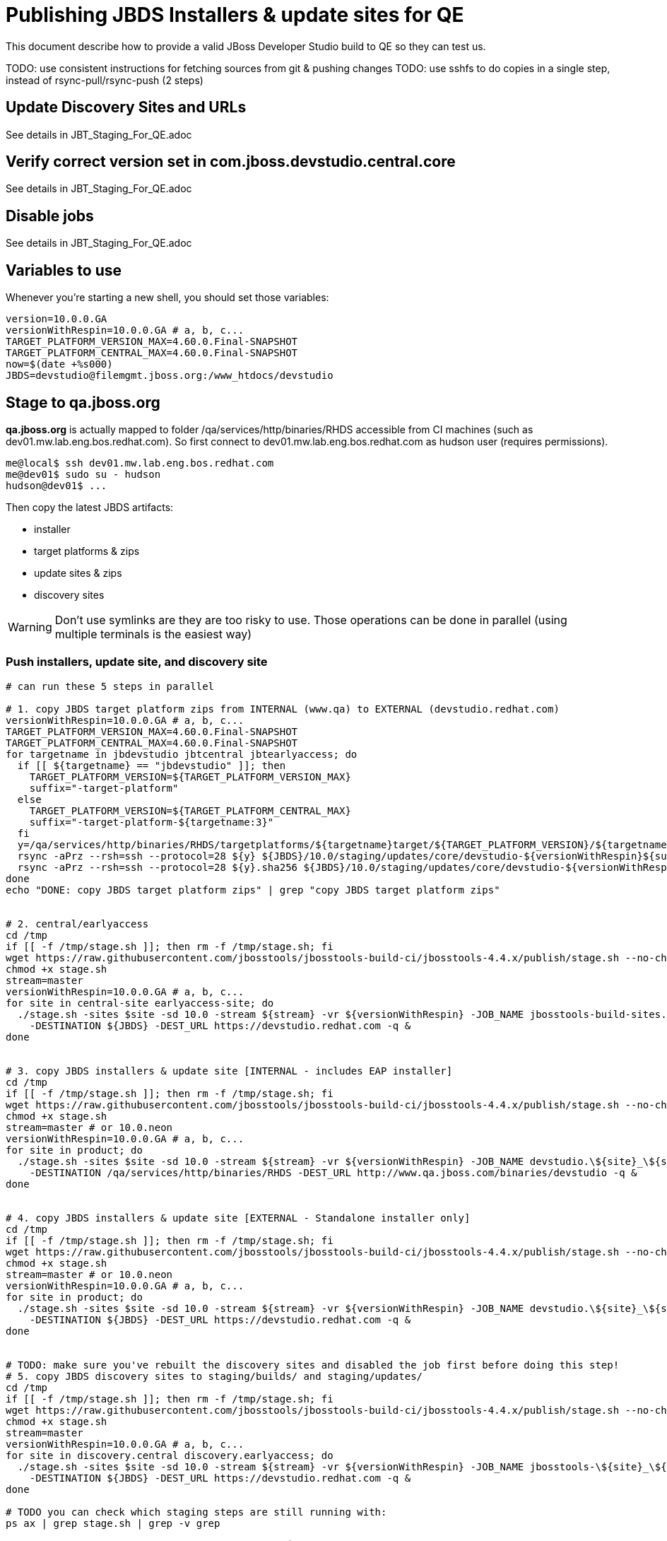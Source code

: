 = Publishing JBDS Installers & update sites for QE

This document describe how to provide a valid JBoss Developer Studio build to QE so they can test us.

TODO: use consistent instructions for fetching sources from git & pushing changes
TODO: use sshfs to do copies in a single step, instead of rsync-pull/rsync-push (2 steps)

== Update Discovery Sites and URLs

See details in JBT_Staging_For_QE.adoc

== Verify correct version set in com.jboss.devstudio.central.core

See details in JBT_Staging_For_QE.adoc

== Disable jobs

See details in JBT_Staging_For_QE.adoc

== Variables to use

Whenever you're starting a new shell, you should set those variables:

[sources,bash]
----
version=10.0.0.GA
versionWithRespin=10.0.0.GA # a, b, c...
TARGET_PLATFORM_VERSION_MAX=4.60.0.Final-SNAPSHOT
TARGET_PLATFORM_CENTRAL_MAX=4.60.0.Final-SNAPSHOT
now=$(date +%s000)
JBDS=devstudio@filemgmt.jboss.org:/www_htdocs/devstudio
----

== Stage to qa.jboss.org

*qa.jboss.org* is actually mapped to folder +/qa/services/http/binaries/RHDS+ accessible from CI machines (such as dev01.mw.lab.eng.bos.redhat.com). So first connect to dev01.mw.lab.eng.bos.redhat.com as +hudson+ user (requires permissions).

[source,bash]
----
me@local$ ssh dev01.mw.lab.eng.bos.redhat.com
me@dev01$ sudo su - hudson
hudson@dev01$ ...
----

Then copy the latest JBDS artifacts:

* installer
* target platforms & zips
* update sites & zips
* discovery sites

WARNING: Don't use symlinks are they are too risky to use. Those operations can be done in parallel (using multiple terminals is the easiest way)

=== Push installers, update site, and discovery site

[source,bash]
----
# can run these 5 steps in parallel

# 1. copy JBDS target platform zips from INTERNAL (www.qa) to EXTERNAL (devstudio.redhat.com)
versionWithRespin=10.0.0.GA # a, b, c...
TARGET_PLATFORM_VERSION_MAX=4.60.0.Final-SNAPSHOT
TARGET_PLATFORM_CENTRAL_MAX=4.60.0.Final-SNAPSHOT
for targetname in jbdevstudio jbtcentral jbtearlyaccess; do
  if [[ ${targetname} == "jbdevstudio" ]]; then
    TARGET_PLATFORM_VERSION=${TARGET_PLATFORM_VERSION_MAX}
    suffix="-target-platform"
  else
    TARGET_PLATFORM_VERSION=${TARGET_PLATFORM_CENTRAL_MAX}
    suffix="-target-platform-${targetname:3}"
  fi
  y=/qa/services/http/binaries/RHDS/targetplatforms/${targetname}target/${TARGET_PLATFORM_VERSION}/${targetname}target-${TARGET_PLATFORM_VERSION}.zip
  rsync -aPrz --rsh=ssh --protocol=28 ${y} ${JBDS}/10.0/staging/updates/core/devstudio-${versionWithRespin}${suffix}.zip
  rsync -aPrz --rsh=ssh --protocol=28 ${y}.sha256 ${JBDS}/10.0/staging/updates/core/devstudio-${versionWithRespin}${suffix}.zip.sha256
done
echo "DONE: copy JBDS target platform zips" | grep "copy JBDS target platform zips"


# 2. central/earlyaccess
cd /tmp
if [[ -f /tmp/stage.sh ]]; then rm -f /tmp/stage.sh; fi
wget https://raw.githubusercontent.com/jbosstools/jbosstools-build-ci/jbosstools-4.4.x/publish/stage.sh --no-check-certificate
chmod +x stage.sh
stream=master
versionWithRespin=10.0.0.GA # a, b, c...
for site in central-site earlyaccess-site; do
  ./stage.sh -sites $site -sd 10.0 -stream ${stream} -vr ${versionWithRespin} -JOB_NAME jbosstools-build-sites.aggregate.\${site}_\${stream} \
    -DESTINATION ${JBDS} -DEST_URL https://devstudio.redhat.com -q &
done


# 3. copy JBDS installers & update site [INTERNAL - includes EAP installer]
cd /tmp
if [[ -f /tmp/stage.sh ]]; then rm -f /tmp/stage.sh; fi
wget https://raw.githubusercontent.com/jbosstools/jbosstools-build-ci/jbosstools-4.4.x/publish/stage.sh --no-check-certificate
chmod +x stage.sh
stream=master # or 10.0.neon
versionWithRespin=10.0.0.GA # a, b, c...
for site in product; do
  ./stage.sh -sites $site -sd 10.0 -stream ${stream} -vr ${versionWithRespin} -JOB_NAME devstudio.\${site}_\${stream} \
    -DESTINATION /qa/services/http/binaries/RHDS -DEST_URL http://www.qa.jboss.com/binaries/devstudio -q &
done


# 4. copy JBDS installers & update site [EXTERNAL - Standalone installer only]
cd /tmp
if [[ -f /tmp/stage.sh ]]; then rm -f /tmp/stage.sh; fi
wget https://raw.githubusercontent.com/jbosstools/jbosstools-build-ci/jbosstools-4.4.x/publish/stage.sh --no-check-certificate
chmod +x stage.sh
stream=master # or 10.0.neon
versionWithRespin=10.0.0.GA # a, b, c...
for site in product; do
  ./stage.sh -sites $site -sd 10.0 -stream ${stream} -vr ${versionWithRespin} -JOB_NAME devstudio.\${site}_\${stream} \
    -DESTINATION ${JBDS} -DEST_URL https://devstudio.redhat.com -q &
done


# TODO: make sure you've rebuilt the discovery sites and disabled the job first before doing this step!
# 5. copy JBDS discovery sites to staging/builds/ and staging/updates/
cd /tmp
if [[ -f /tmp/stage.sh ]]; then rm -f /tmp/stage.sh; fi
wget https://raw.githubusercontent.com/jbosstools/jbosstools-build-ci/jbosstools-4.4.x/publish/stage.sh --no-check-certificate
chmod +x stage.sh
stream=master
versionWithRespin=10.0.0.GA # a, b, c...
for site in discovery.central discovery.earlyaccess; do
  ./stage.sh -sites $site -sd 10.0 -stream ${stream} -vr ${versionWithRespin} -JOB_NAME jbosstools-\${site}_\${stream} \
    -DESTINATION ${JBDS} -DEST_URL https://devstudio.redhat.com -q &
done

# TODO you can check which staging steps are still running with:
ps ax | grep stage.sh | grep -v grep

----

Verify sites are correctly populated (run locally, not on dev01).

Note that Akamai caching might result in the appearance of missing files (apache directories may look incomplete) but if you ping specific files, they should be there.

[source,bash]
----

versionWithRespin=10.0.0.GA # a, b, c...
tmpfile=/tmp/jbosstools-staging__verify.txt
for site in central earlyaccess discovery.central discovery.earlyaccess; do
  if [[ ${site} == "site" ]]; then sitename="core"; else sitename=${site/-site/}; fi
  echo "https://devstudio.redhat.com/10.0/staging/builds/devstudio-${versionWithRespin}-build-${sitename}/ " >> $tmpfile
  echo "https://devstudio.redhat.com/10.0/staging/updates/${sitename}/${versionWithRespin}/ " >> $tmpfile
done
echo "https://devstudio.redhat.com/10.0/staging/builds/devstudio-${versionWithRespin}-build-product/ " >> $tmpfile
echo "http://www.qa.jboss.com/binaries/devstudio/10.0/staging/builds/devstudio-${versionWithRespin}-build-product/ " >> $tmpfile
echo "https://devstudio.redhat.com/10.0/staging/builds/#_____(5_folders_w/_${versionWithRespin}) " >> $tmpfile
echo "https://devstudio.redhat.com/10.0/staging/updates/core/#_____(4_zips,_4_sums,_1_folder_w/_${versionWithRespin}) " >> $tmpfile
echo "https://devstudio.redhat.com/10.0/staging/updates/central/#_____(1_zip,_1_sum,_1_folder_w/_${versionWithRespin}) " >> $tmpfile
echo "https://devstudio.redhat.com/10.0/staging/updates/earlyaccess/${versionWithRespin}/ " >> $tmpfile
echo "https://devstudio.redhat.com/10.0/staging/updates/earlyaccess/devstudio-${versionWithRespin}-updatesite-earlyaccess.zip " >> $tmpfile
echo "https://devstudio.redhat.com/10.0/staging/updates/earlyaccess/devstudio-${versionWithRespin}-updatesite-earlyaccess.zip.sha256 " >> $tmpfile
echo "" >> $tmpfile
cat $tmpfile
google-chrome && google-chrome `cat $tmpfile`
popd >/dev/null
rm -fr $tmpfile

# once the staging build folder exists, start fetching the JBDS installer (we'll need it later to do a smoke test)

cd ~/tmp
wget https://devstudio.redhat.com/10.0/staging/builds/devstudio-${versionWithRespin}-build-product/latest/all/
installerJar=$(cat index.html | grep -v latest | grep installer-standalone.jar\" | sed "s#.\+href=\"\([^\"]\+\)\">.\+#\1#")
echo "Installer jar: ${installerJar}"
rm -f index.html
wget https://devstudio.redhat.com/10.0/staging/builds/devstudio-${versionWithRespin}-build-product/latest/all/${installerJar}

----

You'll use this downloaded installer later, but since it takes a while to download, it's more efficient to start it now.


=== Cleanup OLD builds

Optional step.

First, use sshfs to mount filemgmt file paths.

[source,bash]
----

JBDS=devstudio@filemgmt.jboss.org:/www_htdocs/devstudio
sshfs $JBDS $HOME/JBDS-ssh

----

Then move old builds into an OLD/ folder to they're less visible and ready for deletion later.

[source,bash]
----
version_PREV=10.0.0.Alpha0 # a, b, c...
for d in updates/core updates/central updates/earlyaccess updates/discovery.central updates/discovery.earlyaccess builds; do
  if [[ -d $HOME/JBDS-ssh/10.0/staging/${d}/ ]]; then
    echo "${d}/*${version_PREV}* ..."
    mkdir -p $HOME/JBDS-ssh/10.0/staging/${d}/OLD/
    mv $HOME/JBDS-ssh/10.0/staging/${d}/*${version_PREV}* $HOME/JBDS-ssh/10.0/staging/${d}/OLD/
  fi
done

----

=== Update https://devstudio.jboss.com/10.0/staging/updates/

This should point to the latest staging bits. Just copy what's in discovery.central/composite*.xml into this folder.

[source,bash]
----

cd ~/truu
RSYNC="rsync -aPrz --rsh=ssh --protocol=28"

versionWithRespin_PREV=10.0.0.Alpha2 # a, b, c...
versionWithRespin=10.0.0.GA # a, b, c...
DESTINATION=devstudio@filemgmt.jboss.org:/www_htdocs/devstudio
PROJECT_PATH=jbdevstudio-website/content
DEST_URL="https://devstudio.redhat.com"
updatePath=10.0/staging/updates

pushd ${PROJECT_PATH}/${updatePath}
git fetch origin master
git checkout FETCH_HEAD

for d in discovery.central discovery.earlyaccess; do
  mkdir -p ${d}/${versionWithRespin}/
  pushd ${d}/${versionWithRespin}/
    ${RSYNC} ${DESTINATION}/${updatePath}/${d}/${versionWithRespin}/composite*xml ./
    cat compositeContent.xml | egrep "${versionWithRespin}|targetplatforms|REPO|updates|timestamp"
  popd
done
rsync discovery.central/${versionWithRespin}/composite*.xml ./

# update index.html
if [[ -f index.html ]]; then
  sed -i "s#${versionWithRespin_PREV}#${versionWithRespin}#" index.html
  cat index.html | egrep "${versionWithRespin_PREV}|${versionWithRespin}"
fi

# push changes to server
${RSYNC} discovery.central/${versionWithRespin}/composite*xml ${DESTINATION}/${updatePath}/discovery.central/${versionWithRespin}/
${RSYNC} discovery.earlyaccess/${versionWithRespin}/composite*xml ${DESTINATION}/${updatePath}/discovery.earlyaccess/${versionWithRespin}/
${RSYNC} ./composite*xml *.html ${DESTINATION}/${updatePath}/

# verify changes
echo "Check 4 URLs:"
google-chrome && google-chrome \
${DEST_URL}/${updatePath}/discovery.central/${versionWithRespin}/compositeContent.xml \
${DEST_URL}/${updatePath}/discovery.earlyaccess/${versionWithRespin}/compositeContent.xml \
${DEST_URL}/${updatePath}/compositeContent.xml \
${DEST_URL}/${updatePath}/

rm -fr discovery.central/${versionWithRespin}/composite*.xml discovery.earlyaccess/${versionWithRespin}/composite*.xml

# commit the change and push to master
git commit -m "release ${versionWithRespin} to QE" .
git push origin HEAD:master
popd

----

=== Merge in Integration Stack content

See details in Merge_IS_Discovery.adoc

== Release the latest staging site to ide-config.properties

See details in JBT_Staging_For_QE.adoc


== Smoke test the release

Before notifying team of staged release, must check for obvious problems.

1. Get a recent Eclipse (compatible with the target version of JBT)
2. Install BYOE category from https://devstudio.redhat.com/10.0/staging/updates/
3. Restart when prompted. Open Central Software/Updates tab, enable Early Access select and install all connectors; restart
4. Check log, start an example project, check log again

[source,bash]
----
versionWithRespin=10.0.0.GA # a, b, c...
cd ~/tmp
wget https://devstudio.redhat.com/10.0/staging/builds/devstudio-${versionWithRespin}-build-product/latest/all/
installerJar=$(cat index.html | grep -v latest | grep installer-standalone.jar\" | sed "s#.\+href=\"\([^\"]\+\)\">.\+#\1#")
echo "Installer jar: ${installerJar}"
rm -f index.html

# should have already downloaded this above
if [[ ! -f ${installerJar} ]]; then wget https://devstudio.redhat.com/10.0/staging/builds/devstudio-${versionWithRespin}-build-product/latest/all/${installerJar}; fi

java -jar ~/tmp/${installerJar}

----

0. After downloading and installing JBDS from the step above...
1. Open Central Software/Updates tab, enable Early Access select and install all connectors; restart
2. Check log, start an example project, check log again

If this fails, it is most likely due to a bug or a failure in a step above. If possible, fix it before notifying team below.


== Enable jobs

See details in JBT_Staging_For_QE.adoc

TODO: Important: if you switched the _master jobs to run from origin/jbosstools-4.4.x or some other branch, make sure that the jobs are once again building from the correct branch.


== Notify the team (send 1 email)

Run this on dev01 so that we can use /bin/mail. Email should be generated automatically rather than requiring copy & paste into your mail client.

____

[source,bash]
----
version_JBT=4.4.0.Final
version=10.0.0.GA
versionWithRespin=10.0.0.GA # a, b, c...
respin="respin-"
recipients=jboss-devstudio-list@redhat.com
sender="Nick Boldt <nboldt@redhat.com>"
subject="JBDS ${versionWithRespin} Core bits available for QE testing"
echo "
These are not FINAL bits, but preliminary results for QE & community testing. Not for redistribution to customers or end users.

Note that there is an issue installing the Integration Stack content -- currently, everything except Teiid Designer can be installed, prompting remediation.

Universal Installers:
* http://www.qa.jboss.com/binaries/devstudio/10.0/staging/builds/devstudio-${versionWithRespin}-build-product/latest/all/ (EAP bundles; VPN required)
* https://devstudio.redhat.com/10.0/staging/builds/devstudio-${versionWithRespin}-build-product/latest/all/ (Standalone + other zips)

Update Sites:
* https://devstudio.redhat.com/10.0/staging/updates/ (includes ${versionWithRespin} Core + Target Platform + JBoss Central)
* https://devstudio.redhat.com/10.0/staging/updates/discovery.earlyaccess/${versionWithRespin}/ (includes the above site + Early Access)

New + Noteworthy (subject to change):
* https://github.com/jbosstools/jbosstools-website/tree/master/documentation/whatsnew
* http://tools.jboss.org/documentation/whatsnew/

Schedule / Upcoming Releases: https://issues.jboss.org/projects/JBDS?selectedItem=com.atlassian.jira.jira-projects-plugin:release-page
" > /tmp/mailbody.jbds.txt
if [[ $respin != "respin-" ]]; then
echo "
--

Changes prompting this $respin are:

https://issues.jboss.org/issues/?jql=labels%20in%20%28%22${respin}%22%29%20and%20%28%28project%20in%20%28%22JBDS%22%29%20and%20fixversion%20in%20%28%22${version}%22%29%29%20or%20%28project%20in%20%28%22JBIDE%22%2C%22TOOLSDOC%22%29%20and%20fixversion%20in%20%28%22${version_JBT}%22%29%29%29

To compare the upcoming version of Central (${versionWithRespin}) against an older version, add lines similar to these your eclipse.ini file after the -vmargs line for the appropriate version & URLs:
 -Djboss.discovery.directory.url=https://devstudio.redhat.com/10.0/staging/updates/discovery.central/${versionWithRespin}/devstudio-directory.xml
 -Djboss.discovery.site.url=https://devstudio.redhat.com/10.0/staging/updates/
 -Djboss.discovery.earlyaccess.site.url=https://devstudio.redhat.com/10.0/staging/updates/discovery.earlyaccess/${versionWithRespin}/
 -Djboss.discovery.earlyaccess.list.url=https://devstudio.redhat.com/10.0/staging/updates/discovery.earlyaccess/${versionWithRespin}/devstudio-earlyaccess.properties

" >> /tmp/mailbody.jbds.txt
fi

# use mail (with sendmail's -f flag), NOT mailx
/bin/mail -s "$subject" $recipients -- -f"$sender" < /tmp/mailbody.jbds.txt
rm -f /tmp/mailbody.jbds.txt

----
____


== Kick downstream Dev Platform Installer

Now that JBDS installer is staged, you can submit a PR against the dev platform installer and have that built.

See: https://github.com/redhat-developer-tooling/developer-platform-install/blob/master/requirements.json#L24

Build: http://machydra.brq.redhat.com:8080/job/developer-platform-installer-build-aggregate




== Copy Dev Platform Installer exe & SHA files to Wonka

Denis will publish the latest installer to Wonka.

On wonka.mw.lab.eng.bos.redhat.com (10.16.89.81), the signed installer will be in this folder

you@wonka.mw.lab.eng.bos.redhat.com:/home/windup/apache2/www/html/RHDS/10.0/staging/builds/devstudio-${versionWithRespin}-build-product/latest/all


== Copy Dev Platform Installer & description/instruction files to www.qa

To prepare for staging in CSP, copy these files into the build folder and rename them so they match the filename of the .exe installer:

https://raw.githubusercontent.com/jbdevstudio/jbdevstudio-product/master/results/customer-portal/installer-platform.detailed-description.html
https://raw.githubusercontent.com/jbdevstudio/jbdevstudio-product/master/results/customer-portal/installer-platform.manual-instructions.txt

First connect to dev01.mw.lab.eng.bos.redhat.com as +hudson+ user (requires permissions).

[source,bash]
----
me@local$ ssh dev01.mw.lab.eng.bos.redhat.com
me@dev01$ sudo su - hudson
hudson@dev01$ ...
----

Then:

[source,bash]
----

versionWithRespin=10.0.0.GA # a, b, c...
installerExe=devstudio-platform-???-installer.exe
installerDir=RHDS/10.0/staging/builds/devstudio-${versionWithRespin}-build-product/latest/all

wonkaDir=nboldt@wonka.mw.lab.eng.bos.redhat.com:/home/windup/apache2/www/html
for d in manual-instructions.txt detailed-description.html; do
  wget --no-check-certificate https://raw.githubusercontent.com/jbdevstudio/jbdevstudio-product/master/results/customer-portal/installer-platform.${d} \
    -O $HOME/${installerDir}/${installerExe}.${d}
  scpr $HOME/${installerDir}/${installerExe}.${d} ${wonkaDir}/${installerDir}/
done

# and grab a copy of the installer.exe from Wonka
scpr ${wonkaDir}/${installerDir}/${installerExe}.sha256 $HOME/${installerDir}/
scpr ${wonkaDir}/${installerDir}/${installerExe} $HOME/${installerDir}/

----

Review content here:

http://www.qa.jboss.com/binaries/devstudio/10.0/staging/builds/devstudio-10.0.0.GA-build-product/latest/all/
http://wonka.mw.lab.eng.bos.redhat.com/RHDS/10.0/staging/builds/devstudio-10.0.0.GA-build-product/latest/all/

